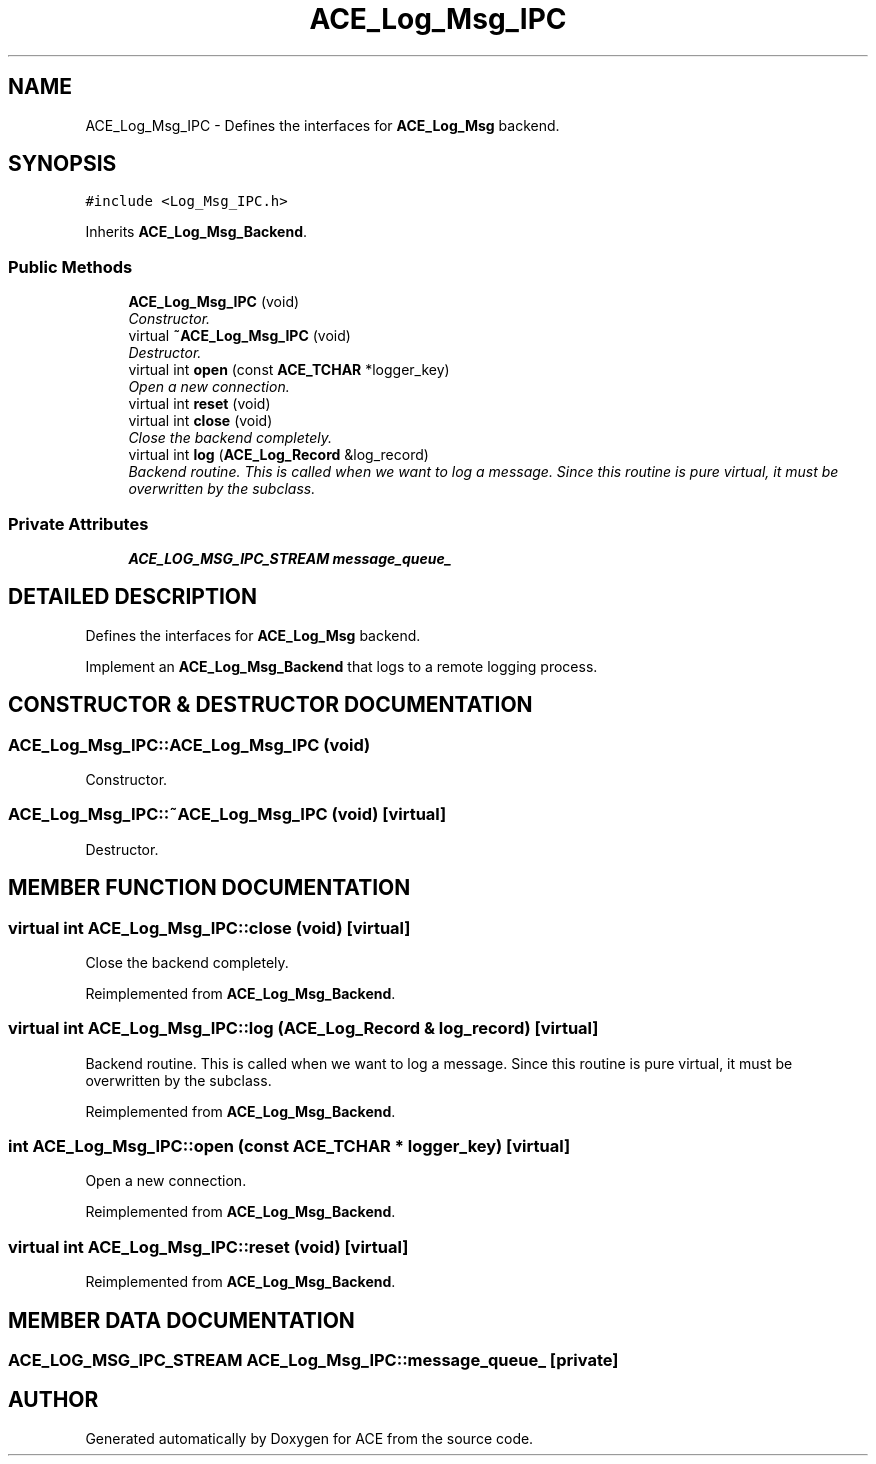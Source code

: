 .TH ACE_Log_Msg_IPC 3 "5 Oct 2001" "ACE" \" -*- nroff -*-
.ad l
.nh
.SH NAME
ACE_Log_Msg_IPC \- Defines the interfaces for \fBACE_Log_Msg\fR backend. 
.SH SYNOPSIS
.br
.PP
\fC#include <Log_Msg_IPC.h>\fR
.PP
Inherits \fBACE_Log_Msg_Backend\fR.
.PP
.SS Public Methods

.in +1c
.ti -1c
.RI "\fBACE_Log_Msg_IPC\fR (void)"
.br
.RI "\fIConstructor.\fR"
.ti -1c
.RI "virtual \fB~ACE_Log_Msg_IPC\fR (void)"
.br
.RI "\fIDestructor.\fR"
.ti -1c
.RI "virtual int \fBopen\fR (const \fBACE_TCHAR\fR *logger_key)"
.br
.RI "\fIOpen a new connection.\fR"
.ti -1c
.RI "virtual int \fBreset\fR (void)"
.br
.ti -1c
.RI "virtual int \fBclose\fR (void)"
.br
.RI "\fIClose the backend completely.\fR"
.ti -1c
.RI "virtual int \fBlog\fR (\fBACE_Log_Record\fR &log_record)"
.br
.RI "\fIBackend routine. This is called when we want to log a message. Since this routine is pure virtual, it must be overwritten by the subclass.\fR"
.in -1c
.SS Private Attributes

.in +1c
.ti -1c
.RI "\fBACE_LOG_MSG_IPC_STREAM\fR \fBmessage_queue_\fR"
.br
.in -1c
.SH DETAILED DESCRIPTION
.PP 
Defines the interfaces for \fBACE_Log_Msg\fR backend.
.PP
Implement an \fBACE_Log_Msg_Backend\fR that logs to a remote logging process. 
.PP
.SH CONSTRUCTOR & DESTRUCTOR DOCUMENTATION
.PP 
.SS ACE_Log_Msg_IPC::ACE_Log_Msg_IPC (void)
.PP
Constructor.
.PP
.SS ACE_Log_Msg_IPC::~ACE_Log_Msg_IPC (void)\fC [virtual]\fR
.PP
Destructor.
.PP
.SH MEMBER FUNCTION DOCUMENTATION
.PP 
.SS virtual int ACE_Log_Msg_IPC::close (void)\fC [virtual]\fR
.PP
Close the backend completely.
.PP
Reimplemented from \fBACE_Log_Msg_Backend\fR.
.SS virtual int ACE_Log_Msg_IPC::log (\fBACE_Log_Record\fR & log_record)\fC [virtual]\fR
.PP
Backend routine. This is called when we want to log a message. Since this routine is pure virtual, it must be overwritten by the subclass.
.PP
Reimplemented from \fBACE_Log_Msg_Backend\fR.
.SS int ACE_Log_Msg_IPC::open (const \fBACE_TCHAR\fR * logger_key)\fC [virtual]\fR
.PP
Open a new connection.
.PP
Reimplemented from \fBACE_Log_Msg_Backend\fR.
.SS virtual int ACE_Log_Msg_IPC::reset (void)\fC [virtual]\fR
.PP
Reimplemented from \fBACE_Log_Msg_Backend\fR.
.SH MEMBER DATA DOCUMENTATION
.PP 
.SS \fBACE_LOG_MSG_IPC_STREAM\fR ACE_Log_Msg_IPC::message_queue_\fC [private]\fR
.PP


.SH AUTHOR
.PP 
Generated automatically by Doxygen for ACE from the source code.